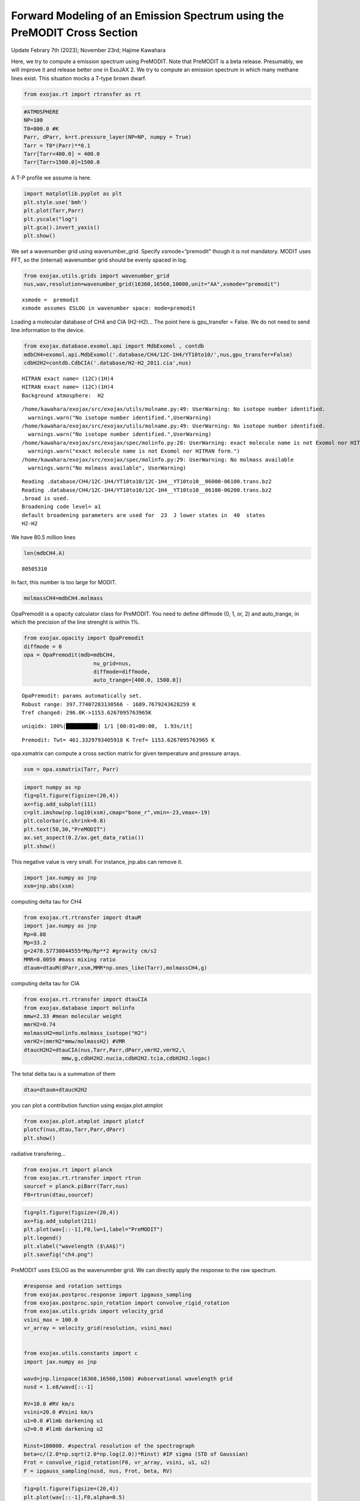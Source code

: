 Forward Modeling of an Emission Spectrum using the PreMODIT Cross Section
=========================================================================

Update Febrary 7th (2023); November 23rd; Hajime Kawahara

Here, we try to compute a emission spectrum using PreMODIT. Note that
PreMODIT is a beta release. Presumably, we will improve it and release
better one in ExoJAX 2. We try to compute an emission spectrum in which
many methane lines exist. This situation mocks a T-type brown dwarf.

.. code:: ipython3

    from exojax.rt import rtransfer as rt

.. code:: ipython3

    #ATMOSPHERE                                                                     
    NP=100
    T0=800.0 #K
    Parr, dParr, k=rt.pressure_layer(NP=NP, numpy = True)
    Tarr = T0*(Parr)**0.1
    Tarr[Tarr<400.0] = 400.0
    Tarr[Tarr>1500.0]=1500.0

A T-P profile we assume is here.

.. code:: ipython3

    import matplotlib.pyplot as plt
    plt.style.use('bmh')
    plt.plot(Tarr,Parr)
    plt.yscale("log")
    plt.gca().invert_yaxis()
    plt.show()



.. image:: Forward_modeling_using_PreMODIT_Cross_Section_for_methane_files/Forward_modeling_using_PreMODIT_Cross_Section_for_methane_5_0.png


We set a wavenumber grid using wavenumber_grid. Specify
xsmode=“premodit” though it is not mandatory. MODIT uses FFT, so the
(internal) wavenumber grid should be evenly spaced in log.

.. code:: ipython3

    from exojax.utils.grids import wavenumber_grid
    nus,wav,resolution=wavenumber_grid(16360,16560,10000,unit="AA",xsmode="premodit")


.. parsed-literal::

    xsmode =  premodit
    xsmode assumes ESLOG in wavenumber space: mode=premodit


Loading a molecular database of CH4 and CIA (H2-H2)… The point here is
gpu_transfer = False. We do not need to send line information to the
device.

.. code:: ipython3

    from exojax.database.exomol.api import MdbExomol , contdb
    mdbCH4=exomol.api.MdbExomol('.database/CH4/12C-1H4/YT10to10/',nus,gpu_transfer=False)
    cdbH2H2=contdb.CdbCIA('.database/H2-H2_2011.cia',nus)


.. parsed-literal::

    HITRAN exact name= (12C)(1H)4
    HITRAN exact name= (12C)(1H)4
    Background atmosphere:  H2


.. parsed-literal::

    /home/kawahara/exojax/src/exojax/utils/molname.py:49: UserWarning: No isotope number identified.
      warnings.warn("No isotope number identified.",UserWarning)
    /home/kawahara/exojax/src/exojax/utils/molname.py:49: UserWarning: No isotope number identified.
      warnings.warn("No isotope number identified.",UserWarning)
    /home/kawahara/exojax/src/exojax/spec/molinfo.py:28: UserWarning: exact molecule name is not Exomol nor HITRAN form.
      warnings.warn("exact molecule name is not Exomol nor HITRAN form.")
    /home/kawahara/exojax/src/exojax/spec/molinfo.py:29: UserWarning: No molmass available
      warnings.warn("No molmass available", UserWarning)


.. parsed-literal::

    Reading .database/CH4/12C-1H4/YT10to10/12C-1H4__YT10to10__06000-06100.trans.bz2
    Reading .database/CH4/12C-1H4/YT10to10/12C-1H4__YT10to10__06100-06200.trans.bz2
    .broad is used.
    Broadening code level= a1
    default broadening parameters are used for  23  J lower states in  40  states
    H2-H2


We have 80.5 million lines

.. code:: ipython3

    len(mdbCH4.A)




.. parsed-literal::

    80505310



In fact, this number is too large for MODIT.

.. code:: ipython3

    molmassCH4=mdbCH4.molmass

OpaPremodit is a opacity calculator class for PreMODIT. You need to
define diffmode (0, 1, or, 2) and auto_trange, in which the precision of
the line strenght is within 1%.

.. code:: ipython3

    from exojax.opacity import OpaPremodit
    diffmode = 0
    opa = OpaPremodit(mdb=mdbCH4,
                          nu_grid=nus,
                          diffmode=diffmode,
                          auto_trange=[400.0, 1500.0])
        



.. parsed-literal::

    OpaPremodit: params automatically set.
    Robust range: 397.77407283130566 - 1689.7679243628259 K
    Tref changed: 296.0K->1153.6267095763965K


.. parsed-literal::

    uniqidx: 100%|██████████| 1/1 [00:01<00:00,  1.93s/it]


.. parsed-literal::

    Premodit: Twt= 461.3329793405918 K Tref= 1153.6267095763965 K


opa.xsmatrix can compute a cross section matrix for given temperature
and pressure arrays.

.. code:: ipython3

    xsm = opa.xsmatrix(Tarr, Parr)    

.. code:: ipython3

    import numpy as np
    fig=plt.figure(figsize=(20,4))
    ax=fig.add_subplot(111)
    c=plt.imshow(np.log10(xsm),cmap="bone_r",vmin=-23,vmax=-19)
    plt.colorbar(c,shrink=0.8)
    plt.text(50,30,"PreMODIT")
    ax.set_aspect(0.2/ax.get_data_ratio())
    plt.show()



.. image:: Forward_modeling_using_PreMODIT_Cross_Section_for_methane_files/Forward_modeling_using_PreMODIT_Cross_Section_for_methane_18_0.png


This negative value is very small. For instance, jnp.abs can remove it.

.. code:: ipython3

    import jax.numpy as jnp
    xsm=jnp.abs(xsm)

computing delta tau for CH4

.. code:: ipython3

    from exojax.rt.rtransfer import dtauM
    import jax.numpy as jnp
    Rp=0.88
    Mp=33.2
    g=2478.57730044555*Mp/Rp**2 #gravity cm/s2
    MMR=0.0059 #mass mixing ratio
    dtaum=dtauM(dParr,xsm,MMR*np.ones_like(Tarr),molmassCH4,g)

computing delta tau for CIA

.. code:: ipython3

    from exojax.rt.rtransfer import dtauCIA
    from exojax.database import molinfo 
    mmw=2.33 #mean molecular weight
    mmrH2=0.74
    molmassH2=molinfo.molmass_isotope("H2")
    vmrH2=(mmrH2*mmw/molmassH2) #VMR
    dtaucH2H2=dtauCIA(nus,Tarr,Parr,dParr,vmrH2,vmrH2,\
                mmw,g,cdbH2H2.nucia,cdbH2H2.tcia,cdbH2H2.logac)

The total delta tau is a summation of them

.. code:: ipython3

    dtau=dtaum+dtaucH2H2

you can plot a contribution function using exojax.plot.atmplot

.. code:: ipython3

    from exojax.plot.atmplot import plotcf
    plotcf(nus,dtau,Tarr,Parr,dParr)
    plt.show()



.. image:: Forward_modeling_using_PreMODIT_Cross_Section_for_methane_files/Forward_modeling_using_PreMODIT_Cross_Section_for_methane_28_0.png


radiative transfering…

.. code:: ipython3

    from exojax.rt import planck
    from exojax.rt.rtransfer import rtrun
    sourcef = planck.piBarr(Tarr,nus)
    F0=rtrun(dtau,sourcef)

.. code:: ipython3

    fig=plt.figure(figsize=(20,4))
    ax=fig.add_subplot(211)
    plt.plot(wav[::-1],F0,lw=1,label="PreMODIT")
    plt.legend()
    plt.xlabel("wavelength ($\AA$)")
    plt.savefig("ch4.png")



.. image:: Forward_modeling_using_PreMODIT_Cross_Section_for_methane_files/Forward_modeling_using_PreMODIT_Cross_Section_for_methane_31_0.png


PreMODIT uses ESLOG as the wavenunmber grid. We can directly apply the
response to the raw spectrum.

.. code:: ipython3

    #response and rotation settings 
    from exojax.postproc.response import ipgauss_sampling
    from exojax.postproc.spin_rotation import convolve_rigid_rotation
    from exojax.utils.grids import velocity_grid
    vsini_max = 100.0
    vr_array = velocity_grid(resolution, vsini_max)
    
    
    from exojax.utils.constants import c
    import jax.numpy as jnp
    
    wavd=jnp.linspace(16360,16560,1500) #observational wavelength grid
    nusd = 1.e8/wavd[::-1]
    
    RV=10.0 #RV km/s
    vsini=20.0 #Vsini km/s
    u1=0.0 #limb darkening u1
    u2=0.0 #limb darkening u2
    
    Rinst=100000. #spectral resolution of the spectrograph
    beta=c/(2.0*np.sqrt(2.0*np.log(2.0))*Rinst) #IP sigma (STD of Gaussian)
    Frot = convolve_rigid_rotation(F0, vr_array, vsini, u1, u2)
    F = ipgauss_sampling(nusd, nus, Frot, beta, RV)


.. code:: ipython3

    fig=plt.figure(figsize=(20,4))
    plt.plot(wav[::-1],F0,alpha=0.5)
    plt.plot(wavd[::-1],F)
    plt.xlabel("wavelength ($\AA$)")
    plt.savefig("moditCH4.png")



.. image:: Forward_modeling_using_PreMODIT_Cross_Section_for_methane_files/Forward_modeling_using_PreMODIT_Cross_Section_for_methane_34_0.png


Let’s save the spectrum for the retrieval.

.. code:: ipython3

    np.savetxt("spectrum_ch4_high.txt",np.array([wavd,F]).T,delimiter=",")

